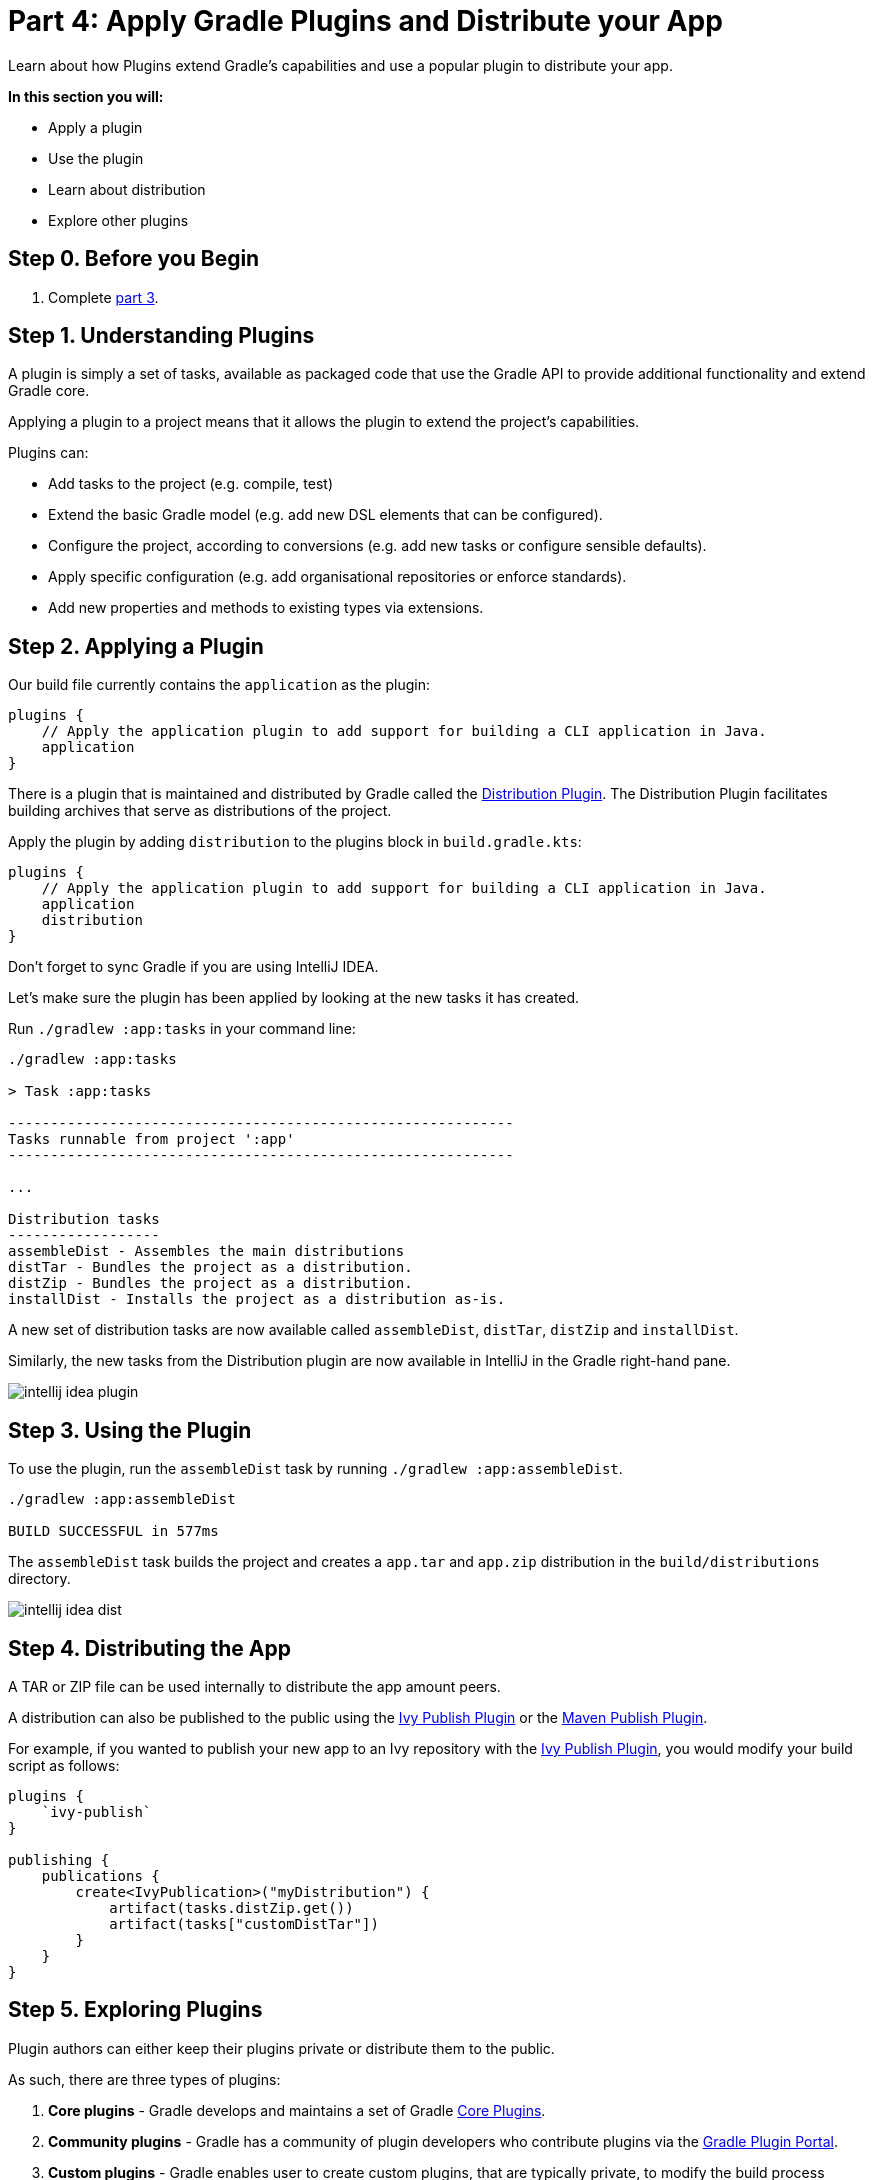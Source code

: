 // Copyright 2017 the original author or authors.
//
// Licensed under the Apache License, Version 2.0 (the "License");
// you may not use this file except in compliance with the License.
// You may obtain a copy of the License at
//
//      http://www.apache.org/licenses/LICENSE-2.0
//
// Unless required by applicable law or agreed to in writing, software
// distributed under the License is distributed on an "AS IS" BASIS,
// WITHOUT WARRANTIES OR CONDITIONS OF ANY KIND, either express or implied.
// See the License for the specific language governing permissions and
// limitations under the License.

[[part4_gradle_plugins]]
= Part 4: Apply Gradle Plugins and Distribute your App

Learn about how Plugins extend Gradle's capabilities and use a popular plugin to distribute your app.

****
**In this section you will:**

- Apply a plugin
- Use the plugin
- Learn about distribution
- Explore other plugins
****

[[part4_begin]]
== Step 0. Before you Begin

1. Complete <<part3_gradle_dep_man#part3_begin,part 3>>.

== Step 1. Understanding Plugins
A plugin is simply a set of tasks, available as packaged code that use the Gradle API to provide additional functionality and extend Gradle core.

Applying a plugin to a project means that it allows the plugin to extend the project’s capabilities.

Plugins can:

- Add tasks to the project (e.g. compile, test)
- Extend the basic Gradle model (e.g. add new DSL elements that can be configured).
- Configure the project, according to conversions (e.g. add new tasks or configure sensible defaults).
- Apply specific configuration (e.g. add organisational repositories or enforce standards).
- Add new properties and methods to existing types via extensions.

== Step 2. Applying a Plugin
Our build file currently contains the `application` as the plugin:
[source]
----
plugins {
    // Apply the application plugin to add support for building a CLI application in Java.
    application
}
----

There is a plugin that is maintained and distributed by Gradle called the <<distribution_plugin#distribution_plugin,Distribution Plugin>>.
The Distribution Plugin facilitates building archives that serve as distributions of the project.

Apply the plugin by adding `distribution` to the plugins block in `build.gradle.kts`:
[source]
----
plugins {
    // Apply the application plugin to add support for building a CLI application in Java.
    application
    distribution
}
----

Don't forget to sync Gradle if you are using IntelliJ IDEA.

Let's make sure the plugin has been applied by looking at the new tasks it has created.

Run `./gradlew :app:tasks` in your command line:
[source]
----
./gradlew :app:tasks

> Task :app:tasks

------------------------------------------------------------
Tasks runnable from project ':app'
------------------------------------------------------------

...

Distribution tasks
------------------
assembleDist - Assembles the main distributions
distTar - Bundles the project as a distribution.
distZip - Bundles the project as a distribution.
installDist - Installs the project as a distribution as-is.
----

A new set of distribution tasks are now available called `assembleDist`, `distTar`, `distZip` and `installDist`.

Similarly, the new tasks from the Distribution plugin are now available in IntelliJ in the Gradle right-hand pane.

image::tutorial/intellij-idea-plugin.png[]

== Step 3. Using the Plugin
To use the plugin, run the `assembleDist` task by running `./gradlew :app:assembleDist`.
[source]
----
./gradlew :app:assembleDist

BUILD SUCCESSFUL in 577ms
----

The `assembleDist` task builds the project and creates a `app.tar` and `app.zip` distribution in the `build/distributions` directory.

image::tutorial/intellij-idea-dist.png[]

== Step 4. Distributing the App
A TAR or ZIP file can be used internally to distribute the app amount peers.

A distribution can also be published to the public using the <<publishing_ivy.adoc#publishing_ivy, Ivy Publish Plugin>> or the <<publishing_maven.adoc#publishing_maven, Maven Publish Plugin>>.

For example, if you wanted to publish your new app to an Ivy repository with the <<publishing_ivy.adoc#publishing_ivy, Ivy Publish Plugin>>, you would modify your build script as follows:
[source]
----
plugins {
    `ivy-publish`
}

publishing {
    publications {
        create<IvyPublication>("myDistribution") {
            artifact(tasks.distZip.get())
            artifact(tasks["customDistTar"])
        }
    }
}
----

== Step 5. Exploring Plugins
Plugin authors can either keep their plugins private or distribute them to the public.

As such, there are three types of plugins:

1. **Core plugins** - Gradle develops and maintains a set of Gradle <<plugin_reference#plugin_reference,Core Plugins>>.
2. **Community plugins** - Gradle has a community of plugin developers who contribute plugins via the https://plugins.gradle.org[Gradle Plugin Portal].
3. **Custom plugins** - Gradle enables user to create custom plugins, that are typically private, to modify the build process beyond the standard Gradle configuration.

Custom plugins are the recommended way to extend build capability and customize Gradle.

[.text-right]
**Next Step:** <<part5_gradle_inc_builds.adoc#part5_begin,Exploring Incremental Builds>> >>
